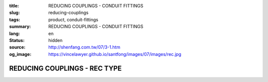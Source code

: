:title: REDUCING COUPLINGS - CONDUIT FITTINGS
:slug: reducing-couplings
:tags: product, conduit-fittings
:summary: REDUCING COUPLINGS - CONDUIT FITTINGS
:lang: en
:status: hidden
:source: http://shenfang.com.tw/07/3-1.htm
:og_image: https://vincelawyer.github.io/santfong/images/07/images/rec.jpg

REDUCING COUPLINGS - REC TYPE
+++++++++++++++++++++++++++++

.. image:: {filename}/images/07/images/rec.jpg
   :name: http://shenfang.com.tw/07/images/REC.JPG
   :alt: product
   :class: img-fluid

.. image:: {filename}/images/07/images/rec-1.gif
   :name: http://shenfang.com.tw/07/images/REC-1.gif
   :alt: product
   :class: img-fluid

.. raw:: html

  <p align="right" style="margin-top: 0; margin-bottom: 0"><font size="2">&nbsp;&nbsp;&nbsp;&nbsp;&nbsp;&nbsp;&nbsp;&nbsp;&nbsp;&nbsp;&nbsp;&nbsp;&nbsp;&nbsp;&nbsp;&nbsp;&nbsp;&nbsp;&nbsp;&nbsp;&nbsp;&nbsp;&nbsp;&nbsp;&nbsp;&nbsp;&nbsp;&nbsp;&nbsp;&nbsp;&nbsp;&nbsp;&nbsp;&nbsp;&nbsp;&nbsp;&nbsp;&nbsp;&nbsp;&nbsp;&nbsp;&nbsp;&nbsp;&nbsp;&nbsp;&nbsp;&nbsp;&nbsp;&nbsp;&nbsp;&nbsp;&nbsp;&nbsp;&nbsp;&nbsp;&nbsp;&nbsp;&nbsp;&nbsp;&nbsp;&nbsp;&nbsp;&nbsp;&nbsp;&nbsp;&nbsp;&nbsp;&nbsp;&nbsp;&nbsp;&nbsp;&nbsp;&nbsp;&nbsp;&nbsp;&nbsp;&nbsp;&nbsp;&nbsp;&nbsp;&nbsp;&nbsp;&nbsp;&nbsp;&nbsp;&nbsp;&nbsp;&nbsp;&nbsp;&nbsp;&nbsp;&nbsp;&nbsp;&nbsp;&nbsp;&nbsp;&nbsp;&nbsp;&nbsp;&nbsp;&nbsp;&nbsp;&nbsp;&nbsp;&nbsp;&nbsp;&nbsp;&nbsp;&nbsp;&nbsp;&nbsp;&nbsp;&nbsp;&nbsp;&nbsp;&nbsp;&nbsp;&nbsp;&nbsp;&nbsp;&nbsp;&nbsp;&nbsp;&nbsp;&nbsp;&nbsp;&nbsp;&nbsp;&nbsp;&nbsp;&nbsp;&nbsp;&nbsp;&nbsp;&nbsp;&nbsp;&nbsp;&nbsp;&nbsp;&nbsp;&nbsp;&nbsp;&nbsp;&nbsp;&nbsp;&nbsp;&nbsp;&nbsp;&nbsp;&nbsp;&nbsp;&nbsp;&nbsp;&nbsp;&nbsp;&nbsp;&nbsp;&nbsp;&nbsp;&nbsp;&nbsp;&nbsp;&nbsp;&nbsp;&nbsp;&nbsp;&nbsp;&nbsp;&nbsp;&nbsp;&nbsp;&nbsp;&nbsp;&nbsp;&nbsp; 
  Unit</font><font size="2" face="新細明體">:<span lang="en">±</span>3mm</font></p>
  <table border="0" cellspacing="0" style="border-collapse: collapse" bordercolor="#111111" width="100%" cellpadding="0" id="AutoNumber14">
    <tr>
      <td width="100%">
      <table border="1" cellspacing="0" style="border-collapse: collapse" bordercolor="#111111" width="100%" cellpadding="0" id="AutoNumber15" height="670">
        <tr>
          <td width="12%" rowspan="2" bgcolor="#FFCCCC" height="77">
          <p style="line-height: 150%; margin-top: 0; margin-bottom: 0" align="center">
          <font size="2">SIZE</font></p>
          <p style="line-height: 150%; margin-top: 0; margin-bottom: 0" align="center">
          <font size="2">(IN)</font></td>
          <td width="12%" bgcolor="#FFCCCC" height="31">
          <p style="margin-top: 2; margin-bottom: 0" align="center">       
  <font size="2" face="Arial Narrow">Cast Iron</font></td>
          <td width="12%" bgcolor="#FFCCCC" height="31">
          <p align="center">         
  <font size="2" face="Arial Narrow">Malleable Iron</font></td>
          <td width="12%" rowspan="2" bgcolor="#FFCCCC" height="77">
          <p align="center">         
  <font size="2" face="Arial Narrow">Standard<br>        
          Finishes</font></td>
          <td width="26%" colspan="2" bgcolor="#FFCCCC" height="31">
          <p align="center" style="margin-top: 0; margin-bottom: 0">        
  <font size="2" face="Arial Narrow">Aluminum Alloy</font></td>
          <td width="26%" colspan="2" bgcolor="#FFCCCC" height="31">
          <p align="center">         
          <font size="2" face="Arial Narrow">Dimensions</font></td>
        </tr>
        <tr>
          <td width="12%" bgcolor="#FFCCCC" height="45">
          <p align="center">         
  <font size="2" face="Arial Narrow">Cat. No.</font></td>
          <td width="12%" bgcolor="#FFCCCC" height="45">
          <p align="center">         
  <font size="2" face="Arial Narrow">Cat. No.</font></td>
          <td width="13%" bgcolor="#FFCCCC" height="45">
          <p align="center" style="margin-top: 0; margin-bottom: 0">         
  <font size="2" face="Arial Narrow">Cat. No.</font></td>
          <td width="13%" bgcolor="#FFCCCC" height="45">
          <p align="center" style="margin-top: 0; margin-bottom: 0">         
  <font size="2" face="Arial Narrow">Standard<br>        
          Materials</font></td>
          <td width="13%" align="center" bgcolor="#FFCCCC" height="45">
          <font face="Arial" size="2">A</font></td>
          <td width="13%" align="center" bgcolor="#FFCCCC" height="45">
          <font face="Arial" size="2">B</font></td>
        </tr>
        <tr>
          <td width="12%" height="18">
          <p style="margin-left: 10"><font face="Arial" size="2">3/4<span lang="EN-US">×</span>1/2</font></td>
          <td width="12%" align="center" height="18"><font face="Arial" size="2">REC21</font></td>
          <td width="12%" align="center" height="18"><font face="Arial" size="2">REC21-M</font></td>
          <td width="12%" rowspan="36" height="592">        
  <p style="margin-top: 3; margin-bottom: 0" align="center">       
  <font size="2"><br>       
  </font>       
  <font size="1" face="Arial, Helvetica, sans-serif">Zinc<br>       
  Electroplate</font></p>  
  <p style="margin-top: 3; margin-bottom: 0" align="center">       
  <font size="2"><br>       
  </font>       
  <font size="1" face="Arial, Helvetica, sans-serif">H.D.<br>       
  Galvanize<br>       
  　</font></p>  
  <p style="margin-top: 3; margin-bottom: 0" align="center">       
  <font face="Arial, Helvetica, sans-serif" size="1">Dacrotizing</font></p>  
          </td>
          <td width="12%" align="center" height="18"><font face="Arial" size="2">REC21-A</font></td>
          <td width="13%" rowspan="36" height="592">
          <p align="center">       
  <font size="1"><br>      
  </font>      
  <font size="1" face="Arial, Helvetica, sans-serif">6063S<br>      
  Sandcast</font></td>
          <td width="13%" align="center" height="18"><font face="Arial" size="2">47</font></td>
          <td width="13%" align="center" height="18"><font face="Arial" size="2">40</font></td>
        </tr>
        <tr>
          <td width="12%" bgcolor="#FFCCCC" height="18">
          <p style="margin-left: 10"><font face="Arial" size="2">1</font><font face="Arial"><span lang="EN-US"><font size="2">×</font></span><font size="2">1/2</font></font></td>
          <td width="12%" align="center" bgcolor="#FFCCCC" height="18">
          <font face="Arial" size="2">REC31</font></td>
          <td width="12%" align="center" bgcolor="#FFCCCC" height="18">
          <font face="Arial" size="2">REC31-M</font></td>
          <td width="12%" align="center" bgcolor="#FFCCCC" height="18">
          <font face="Arial" size="2">REC31-A</font></td>
          <td width="13%" align="center" bgcolor="#FFCCCC" height="18">
          <font face="Arial" size="2">52</font></td>
          <td width="13%" align="center" bgcolor="#FFCCCC" height="18">
          <font face="Arial" size="2">53</font></td>
        </tr>
        <tr>
          <td width="12%" height="18">
          <p style="margin-left: 10"><font face="Arial" size="2">1<span lang="EN-US">×</span>3/4</font></td>
          <td width="12%" align="center" height="18"><font face="Arial" size="2">REC32</font></td>
          <td width="12%" align="center" height="18"><font face="Arial" size="2">REC32-M</font></td>
          <td width="12%" align="center" height="18"><font face="Arial" size="2">REC32-A</font></td>
          <td width="13%" align="center" height="18"><font face="Arial" size="2">52</font></td>
          <td width="13%" align="center" height="18"><font face="Arial" size="2">53</font></td>
        </tr>
        <tr>
          <td width="12%" bgcolor="#FFCCCC" height="18">
          <p style="margin-left: 10"><font face="Arial" size="2">1-1/4</font><font face="Arial"><span lang="EN-US"><font size="2">×</font></span><font size="2">1/2</font></font></td>
          <td width="12%" align="center" bgcolor="#FFCCCC" height="18">
          <font face="Arial" size="2">REC41</font></td>
          <td width="12%" align="center" bgcolor="#FFCCCC" height="18">
          <font face="Arial" size="2">REC41-M</font></td>
          <td width="12%" align="center" bgcolor="#FFCCCC" height="18">
          <font face="Arial" size="2">REC41-A</font></td>
          <td width="13%" align="center" bgcolor="#FFCCCC" height="18">
          <font face="Arial" size="2">53</font></td>
          <td width="13%" align="center" bgcolor="#FFCCCC" height="18">
          <font face="Arial" size="2">58</font></td>
        </tr>
        <tr>
          <td width="12%" height="18">
          <p style="margin-left: 10"><font face="Arial" size="2">1-1/4</font><font face="Arial"><span lang="EN-US"><font size="2">×</font></span><font size="2">3/4</font></font></td>
          <td width="12%" align="center" height="18"><font face="Arial" size="2">REC42</font></td>
          <td width="12%" align="center" height="18"><font face="Arial" size="2">REC42-M</font></td>
          <td width="12%" align="center" height="18"><font face="Arial" size="2">REC42-A</font></td>
          <td width="13%" align="center" height="18"><font face="Arial" size="2">53</font></td>
          <td width="13%" align="center" height="18"><font face="Arial" size="2">58</font></td>
        </tr>
        <tr>
          <td width="12%" bgcolor="#FFCCCC" height="18">
          <p style="margin-left: 10"><font face="Arial" size="2">1-1/4</font><font face="Arial"><span lang="EN-US"><font size="2">×</font></span><font size="2">1</font></font></td>
          <td width="12%" align="center" bgcolor="#FFCCCC" height="18">
          <font face="Arial" size="2">REC43</font></td>
          <td width="12%" align="center" bgcolor="#FFCCCC" height="18">
          <font face="Arial" size="2">REC43-M</font></td>
          <td width="12%" align="center" bgcolor="#FFCCCC" height="18">
          <font face="Arial" size="2">REC43-A</font></td>
          <td width="13%" align="center" bgcolor="#FFCCCC" height="18">
          <font face="Arial" size="2">53</font></td>
          <td width="13%" align="center" bgcolor="#FFCCCC" height="18">
          <font face="Arial" size="2">58</font></td>
        </tr>
        <tr>
          <td width="12%" height="18">
          <p style="margin-left: 10"><font face="Arial" size="2">1-1/2</font><font face="Arial"><span lang="EN-US"><font size="2">×</font></span><font size="2">1/2</font></font></td>
          <td width="12%" align="center" height="18"><font face="Arial" size="2">REC51</font></td>
          <td width="12%" align="center" height="18"><font face="Arial" size="2">REC51-M</font></td>
          <td width="12%" align="center" height="18"><font face="Arial" size="2">REC51-A</font></td>
          <td width="13%" align="center" height="18"><font face="Arial" size="2">59</font></td>
          <td width="13%" align="center" height="18"><font face="Arial" size="2">70</font></td>
        </tr>
        <tr>
          <td width="12%" bgcolor="#FFCCCC" height="18">
          <p style="margin-left: 10"><font face="Arial" size="2">1-1/2</font><font face="Arial"><span lang="EN-US"><font size="2">×</font></span><font size="2">3/4</font></font></td>
          <td width="12%" align="center" bgcolor="#FFCCCC" height="18">
          <font face="Arial" size="2">REC52</font></td>
          <td width="12%" align="center" bgcolor="#FFCCCC" height="18">
          <font face="Arial" size="2">REC52-M</font></td>
          <td width="12%" align="center" bgcolor="#FFCCCC" height="18">
          <font face="Arial" size="2">REC52-A</font></td>
          <td width="13%" align="center" bgcolor="#FFCCCC" height="18">
          <font face="Arial" size="2">59</font></td>
          <td width="13%" align="center" bgcolor="#FFCCCC" height="18">
          <font face="Arial" size="2">70</font></td>
        </tr>
        <tr>
          <td width="12%" height="18">
          <p style="margin-left: 10"><font face="Arial" size="2">1-1/2</font><font face="Arial"><span lang="EN-US"><font size="2">×</font></span><font size="2">1</font></font></td>
          <td width="12%" align="center" height="18"><font face="Arial" size="2">REC53</font></td>
          <td width="12%" align="center" height="18"><font face="Arial" size="2">REC53-M</font></td>
          <td width="12%" align="center" height="18"><font face="Arial" size="2">REC53-A</font></td>
          <td width="13%" align="center" height="18"><font face="Arial" size="2">59</font></td>
          <td width="13%" align="center" height="18"><font face="Arial" size="2">70</font></td>
        </tr>
        <tr>
          <td width="12%" bgcolor="#FFCCCC" height="18">
          <p style="margin-left: 10"><font face="Arial" size="2">1-1/2</font><font face="Arial"><span lang="EN-US"><font size="2">×</font></span><font size="2">1-1/4</font></font></td>
          <td width="12%" align="center" bgcolor="#FFCCCC" height="18">
          <font face="Arial" size="2">REC54</font></td>
          <td width="12%" align="center" bgcolor="#FFCCCC" height="18">
          <font face="Arial" size="2">REC54-M</font></td>
          <td width="12%" align="center" bgcolor="#FFCCCC" height="18">
          <font face="Arial" size="2">REC54-A</font></td>
          <td width="13%" align="center" bgcolor="#FFCCCC" height="18">
          <font face="Arial" size="2">59</font></td>
          <td width="13%" align="center" bgcolor="#FFCCCC" height="18">
          <font face="Arial" size="2">70</font></td>
        </tr>
        <tr>
          <td width="12%" height="18">
          <p style="margin-left: 10"><font face="Arial" size="2">2</font><font face="Arial"><span lang="EN-US"><font size="2">×</font></span><font size="2">1/2</font></font></td>
          <td width="12%" align="center" height="18"><font face="Arial" size="2">REC61</font></td>
          <td width="12%" align="center" height="18"><font face="Arial" size="2">REC61-M</font></td>
          <td width="12%" align="center" height="18"><font face="Arial" size="2">REC61-A</font></td>
          <td width="13%" align="center" height="18"><font face="Arial" size="2">64</font></td>
          <td width="13%" align="center" height="18"><font face="Arial" size="2">76</font></td>
        </tr>
        <tr>
          <td width="12%" bgcolor="#FFCCCC" height="18">
          <p style="margin-left: 10"><font face="Arial" size="2">2</font><font face="Arial"><span lang="EN-US"><font size="2">×</font></span><font size="2">3/4</font></font></td>
          <td width="12%" align="center" bgcolor="#FFCCCC" height="18">
          <font face="Arial" size="2">REC62</font></td>
          <td width="12%" align="center" bgcolor="#FFCCCC" height="18">
          <font face="Arial" size="2">REC62-M</font></td>
          <td width="12%" align="center" bgcolor="#FFCCCC" height="18">
          <font face="Arial" size="2">REC62-A</font></td>
          <td width="13%" align="center" bgcolor="#FFCCCC" height="18">
          <font face="Arial" size="2">64</font></td>
          <td width="13%" align="center" bgcolor="#FFCCCC" height="18">
          <font face="Arial" size="2">76</font></td>
        </tr>
        <tr>
          <td width="12%" height="18">
          <p style="margin-left: 10"><font face="Arial" size="2">2</font><font face="Arial"><span lang="EN-US"><font size="2">×</font></span><font size="2">1</font></font></td>
          <td width="12%" align="center" height="18"><font face="Arial" size="2">REC63</font></td>
          <td width="12%" align="center" height="18"><font face="Arial" size="2">REC63-M</font></td>
          <td width="12%" align="center" height="18"><font face="Arial" size="2">REC63-A</font></td>
          <td width="13%" align="center" height="18"><font face="Arial" size="2">67</font></td>
          <td width="13%" align="center" height="18"><font face="Arial" size="2">76</font></td>
        </tr>
        <tr>
          <td width="12%" bgcolor="#FFCCCC" height="18">
          <p style="margin-left: 10"><font face="Arial" size="2">2</font><font face="Arial"><span lang="EN-US"><font size="2">×</font></span><font size="2">1-1/4</font></font></td>
          <td width="12%" align="center" bgcolor="#FFCCCC" height="18">
          <font face="Arial" size="2">REC64</font></td>
          <td width="12%" align="center" bgcolor="#FFCCCC" height="18">
          <font face="Arial" size="2">REC64-M</font></td>
          <td width="12%" align="center" bgcolor="#FFCCCC" height="18">
          <font face="Arial" size="2">REC64-A</font></td>
          <td width="13%" align="center" bgcolor="#FFCCCC" height="18">
          <font face="Arial" size="2">67</font></td>
          <td width="13%" align="center" bgcolor="#FFCCCC" height="18">
          <font face="Arial" size="2">76</font></td>
        </tr>
        <tr>
          <td width="12%" height="18">
          <p style="margin-left: 10"><font face="Arial" size="2">2</font><font face="Arial"><span lang="EN-US"><font size="2">×</font></span><font size="2">1-1/2</font></font></td>
          <td width="12%" align="center" height="18"><font face="Arial" size="2">REC65</font></td>
          <td width="12%" align="center" height="18"><font face="Arial" size="2">REC65-M</font></td>
          <td width="12%" align="center" height="18"><font face="Arial" size="2">REC65-A</font></td>
          <td width="13%" align="center" height="18"><font face="Arial" size="2">69</font></td>
          <td width="13%" align="center" height="18"><font face="Arial" size="2">76</font></td>
        </tr>
        <tr>
          <td width="12%" bgcolor="#FFCCCC" height="18">
          <p style="margin-left: 10"><font face="Arial" size="2">2-1/2</font><font face="Arial"><span lang="EN-US"><font size="2">×</font></span><font size="2">1/2</font></font></td>
          <td width="12%" align="center" bgcolor="#FFCCCC" height="18">
          <font face="Arial" size="2">REC71</font></td>
          <td width="12%" align="center" bgcolor="#FFCCCC" height="18">
          <font face="Arial" size="2">REC71-M</font></td>
          <td width="12%" align="center" bgcolor="#FFCCCC" height="18">
          <font face="Arial" size="2">REC71-A</font></td>
          <td width="13%" align="center" bgcolor="#FFCCCC" height="18">
          <font face="Arial" size="2">75</font></td>
          <td width="13%" align="center" bgcolor="#FFCCCC" height="18">
          <font face="Arial" size="2">95</font></td>
        </tr>
        <tr>
          <td width="12%" height="18">
          <p style="margin-left: 10"><font face="Arial" size="2">2-1/2</font><font face="Arial"><span lang="EN-US"><font size="2">×</font></span><font size="2">3/4</font></font></td>
          <td width="12%" align="center" height="18"><font face="Arial" size="2">REC72</font></td>
          <td width="12%" align="center" height="18"><font face="Arial" size="2">REC72-M</font></td>
          <td width="12%" align="center" height="18"><font face="Arial" size="2">REC72-A</font></td>
          <td width="13%" align="center" height="18"><font face="Arial" size="2">75</font></td>
          <td width="13%" align="center" height="18"><font face="Arial" size="2">95</font></td>
        </tr>
        <tr>
          <td width="12%" bgcolor="#FFCCCC" height="18">
          <p style="margin-left: 10"><font face="Arial" size="2">2-1/2</font><font face="Arial"><span lang="EN-US"><font size="2">×</font></span><font size="2">1</font></font></td>
          <td width="12%" align="center" bgcolor="#FFCCCC" height="18">
          <font face="Arial" size="2">REC73</font></td>
          <td width="12%" align="center" bgcolor="#FFCCCC" height="18">
          <font face="Arial" size="2">REC73-M</font></td>
          <td width="12%" align="center" bgcolor="#FFCCCC" height="18">
          <font face="Arial" size="2">REC73-A</font></td>
          <td width="13%" align="center" bgcolor="#FFCCCC" height="18">
          <font face="Arial" size="2">78</font></td>
          <td width="13%" align="center" bgcolor="#FFCCCC" height="18">
          <font face="Arial" size="2">95</font></td>
        </tr>
        <tr>
          <td width="12%" height="18">
          <p style="margin-left: 10"><font face="Arial" size="2">2-1/2</font><font face="Arial"><span lang="EN-US"><font size="2">×</font></span><font size="2">1-1/4</font></font></td>
          <td width="12%" align="center" height="18"><font face="Arial" size="2">REC74</font></td>
          <td width="12%" align="center" height="18"><font face="Arial" size="2">REC74-M</font></td>
          <td width="12%" align="center" height="18"><font face="Arial" size="2">REC74-A</font></td>
          <td width="13%" align="center" height="18"><font face="Arial" size="2">78</font></td>
          <td width="13%" align="center" height="18"><font face="Arial" size="2">95</font></td>
        </tr>
        <tr>
          <td width="12%" bgcolor="#FFCCCC" height="18">
          <p style="margin-left: 10"><font face="Arial" size="2">2-1/2</font><font face="Arial"><span lang="EN-US"><font size="2">×</font></span><font size="2">1-1/2</font></font></td>
          <td width="12%" align="center" bgcolor="#FFCCCC" height="18">
          <font face="Arial" size="2">REC75</font></td>
          <td width="12%" align="center" bgcolor="#FFCCCC" height="18">
          <font face="Arial" size="2">REC75-M</font></td>
          <td width="12%" align="center" bgcolor="#FFCCCC" height="18">
          <font face="Arial" size="2">REC75-A</font></td>
          <td width="13%" align="center" bgcolor="#FFCCCC" height="18">
          <font face="Arial" size="2">80</font></td>
          <td width="13%" align="center" bgcolor="#FFCCCC" height="18">
          <font face="Arial" size="2">95</font></td>
        </tr>
        <tr>
          <td width="12%" height="18">
          <p style="margin-left: 10"><font face="Arial" size="2">2-1/2</font><font face="Arial"><span lang="EN-US"><font size="2">×</font></span><font size="2">2</font></font></td>
          <td width="12%" align="center" height="18"><font face="Arial" size="2">REC76</font></td>
          <td width="12%" align="center" height="18"><font face="Arial" size="2">REC76-M</font></td>
          <td width="12%" align="center" height="18"><font face="Arial" size="2">REC76-A</font></td>
          <td width="13%" align="center" height="18"><font face="Arial" size="2">80</font></td>
          <td width="13%" align="center" height="18"><font face="Arial" size="2">96</font></td>
        </tr>
        <tr>
          <td width="12%" bgcolor="#FFCCCC" height="18">
          <p style="margin-left: 10"><font size="2" face="Arial">3<span lang="EN-US">×</span>1/2</font></td>
          <td width="12%" align="center" bgcolor="#FFCCCC" height="18">
          <font face="Arial" size="2">REC81</font></td>
          <td width="12%" align="center" bgcolor="#FFCCCC" height="18">
          <font face="Arial" size="2">REC81-M</font></td>
          <td width="12%" align="center" bgcolor="#FFCCCC" height="18">
          <font face="Arial" size="2">REC81-A</font></td>
          <td width="13%" align="center" bgcolor="#FFCCCC" height="18">
          <font face="Arial" size="2">80</font></td>
          <td width="13%" align="center" bgcolor="#FFCCCC" height="18">
          <font face="Arial" size="2">115</font></td>
        </tr>
        <tr>
          <td width="12%" height="18">
          <p style="margin-left: 10"><font size="2" face="Arial">3<span lang="EN-US">×</span>3/4</font></td>
          <td width="12%" align="center" height="18"><font face="Arial" size="2">REC82</font></td>
          <td width="12%" align="center" height="18"><font face="Arial" size="2">REC82-M</font></td>
          <td width="12%" align="center" height="18"><font face="Arial" size="2">REC82-A</font></td>
          <td width="13%" align="center" height="18"><font face="Arial" size="2">80</font></td>
          <td width="13%" align="center" height="18"><font face="Arial" size="2">115</font></td>
        </tr>
        <tr>
          <td width="12%" bgcolor="#FFCCCC" height="18">
          <p style="margin-left: 10"><font size="2" face="Arial">3<span lang="EN-US">×</span>1</font></td>
          <td width="12%" align="center" bgcolor="#FFCCCC" height="18">
          <font face="Arial" size="2">REC83</font></td>
          <td width="12%" align="center" bgcolor="#FFCCCC" height="18">
          <font face="Arial" size="2">REC83-M</font></td>
          <td width="12%" align="center" bgcolor="#FFCCCC" height="18">
          <font face="Arial" size="2">REC83-A</font></td>
          <td width="13%" align="center" bgcolor="#FFCCCC" height="18">
          <font face="Arial" size="2">80</font></td>
          <td width="13%" align="center" bgcolor="#FFCCCC" height="18">
          <font face="Arial" size="2">115</font></td>
        </tr>
        <tr>
          <td width="12%" height="18">
          <p style="margin-left: 10"><font size="2" face="Arial">3<span lang="EN-US">×</span>1-1/4</font></td>
          <td width="12%" align="center" height="18"><font face="Arial" size="2">REC84</font></td>
          <td width="12%" align="center" height="18"><font face="Arial" size="2">REC84-M</font></td>
          <td width="12%" align="center" height="18"><font face="Arial" size="2">REC84-A</font></td>
          <td width="13%" align="center" height="18"><font face="Arial" size="2">80</font></td>
          <td width="13%" align="center" height="18"><font face="Arial" size="2">115</font></td>
        </tr>
        <tr>
          <td width="12%" bgcolor="#FFCCCC" height="18">
          <p style="margin-left: 10"><font size="2" face="Arial">3<span lang="EN-US">×</span>1-1/2</font></td>
          <td width="12%" align="center" bgcolor="#FFCCCC" height="18">
          <font face="Arial" size="2">REC85</font></td>
          <td width="12%" align="center" bgcolor="#FFCCCC" height="18">
          <font face="Arial" size="2">REC85-M</font></td>
          <td width="12%" align="center" bgcolor="#FFCCCC" height="18">
          <font face="Arial" size="2">REC85-A</font></td>
          <td width="13%" align="center" bgcolor="#FFCCCC" height="18">
          <font face="Arial" size="2">80</font></td>
          <td width="13%" align="center" bgcolor="#FFCCCC" height="18">
          <font face="Arial" size="2">115</font></td>
        </tr>
        <tr>
          <td width="12%" height="18">
          <p style="margin-left: 10"><font size="2" face="Arial">3<span lang="EN-US">×</span>2</font></td>
          <td width="12%" align="center" height="18"><font face="Arial" size="2">REC86</font></td>
          <td width="12%" align="center" height="18"><font face="Arial" size="2">REC86-M</font></td>
          <td width="12%" align="center" height="18"><font face="Arial" size="2">REC86-A</font></td>
          <td width="13%" align="center" height="18"><font face="Arial" size="2">85</font></td>
          <td width="13%" align="center" height="18"><font face="Arial" size="2">115</font></td>
        </tr>
        <tr>
          <td width="12%" bgcolor="#FFCCCC" height="18">
          <p style="margin-left: 10"><font size="2" face="Arial">3<span lang="EN-US">×</span>2-1/2</font></td>
          <td width="12%" align="center" bgcolor="#FFCCCC" height="18">
          <font face="Arial" size="2">REC87</font></td>
          <td width="12%" align="center" bgcolor="#FFCCCC" height="18">
          <font face="Arial" size="2">REC87-M</font></td>
          <td width="12%" align="center" bgcolor="#FFCCCC" height="18">
          <font face="Arial" size="2">REC87-A</font></td>
          <td width="13%" align="center" bgcolor="#FFCCCC" height="18">
          <font face="Arial" size="2">85</font></td>
          <td width="13%" align="center" bgcolor="#FFCCCC" height="18">
          <font face="Arial" size="2">115</font></td>
        </tr>
        <tr>
          <td width="12%" height="18">
          <p style="margin-left: 10"><font size="2" face="Arial">4<span lang="EN-US">×</span>1/2</font></td>
          <td width="12%" align="center" height="18"><font face="Arial" size="2">REC91</font></td>
          <td width="12%" align="center" height="18"><font face="Arial" size="2">REC91-M</font></td>
          <td width="12%" align="center" height="18"><font face="Arial" size="2">REC91-A</font></td>
          <td width="13%" align="center" height="18"><font face="Arial" size="2">85</font></td>
          <td width="13%" align="center" height="18"><font face="Arial" size="2">140</font></td>
        </tr>
        <tr>
          <td width="12%" bgcolor="#FFCCCC" height="18">
          <p style="margin-left: 10"><font size="2" face="Arial">4<span lang="EN-US">×</span>3/4</font></td>
          <td width="12%" align="center" bgcolor="#FFCCCC" height="18">
          <font face="Arial" size="2">REC92</font></td>
          <td width="12%" align="center" bgcolor="#FFCCCC" height="18">
          <font face="Arial" size="2">REC92-M</font></td>
          <td width="12%" align="center" bgcolor="#FFCCCC" height="18">
          <font face="Arial" size="2">REC92-A</font></td>
          <td width="13%" align="center" bgcolor="#FFCCCC" height="18">
          <font face="Arial" size="2">85</font></td>
          <td width="13%" align="center" bgcolor="#FFCCCC" height="18">
          <font face="Arial" size="2">140</font></td>
        </tr>
        <tr>
          <td width="12%" height="18">
          <p style="margin-left: 10"><font size="2" face="Arial">4<span lang="EN-US">×</span>1</font></td>
          <td width="12%" align="center" height="18"><font face="Arial" size="2">REC93</font></td>
          <td width="12%" align="center" height="18"><font face="Arial" size="2">REC93-M</font></td>
          <td width="12%" align="center" height="18"><font face="Arial" size="2">REC93-A</font></td>
          <td width="13%" align="center" height="18"><font face="Arial" size="2">85</font></td>
          <td width="13%" align="center" height="18"><font face="Arial" size="2">140</font></td>
        </tr>
        <tr>
          <td width="12%" bgcolor="#FFCCCC" height="19">
          <p style="margin-left: 10"><font size="2" face="Arial">4<span lang="EN-US">×</span>1-1/4</font></td>
          <td width="12%" align="center" bgcolor="#FFCCCC" height="19">
          <font face="Arial" size="2">REC94</font></td>
          <td width="12%" align="center" bgcolor="#FFCCCC" height="19">
          <font face="Arial" size="2">REC94-M</font></td>
          <td width="12%" align="center" bgcolor="#FFCCCC" height="19">
          <font face="Arial" size="2">REC94-A</font></td>
          <td width="13%" align="center" bgcolor="#FFCCCC" height="19">
          <font face="Arial" size="2">85</font></td>
          <td width="13%" align="center" bgcolor="#FFCCCC" height="19">
          <font face="Arial" size="2">140</font></td>
        </tr>
        <tr>
          <td width="12%" height="19">
          <p style="margin-left: 10"><font size="2" face="Arial">4<span lang="EN-US">×</span>1-1/2</font></td>
          <td width="12%" align="center" height="19"><font face="Arial" size="2">REC95</font></td>
          <td width="12%" align="center" height="19"><font face="Arial" size="2">REC95-M</font></td>
          <td width="12%" align="center" height="19"><font face="Arial" size="2">REC95-A</font></td>
          <td width="13%" align="center" height="19"><font face="Arial" size="2">89</font></td>
          <td width="13%" align="center" height="19"><font face="Arial" size="2">140</font></td>
        </tr>
        <tr>
          <td width="12%" bgcolor="#FFCCCC" height="19">
          <p style="margin-left: 10"><font size="2" face="Arial">4<span lang="EN-US">×</span>2</font></td>
          <td width="12%" align="center" bgcolor="#FFCCCC" height="19">
          <font face="Arial" size="2">REC96</font></td>
          <td width="12%" align="center" bgcolor="#FFCCCC" height="19">
          <font face="Arial" size="2">REC96-M</font></td>
          <td width="12%" align="center" bgcolor="#FFCCCC" height="19">
          <font face="Arial" size="2">REC96-A</font></td>
          <td width="13%" align="center" bgcolor="#FFCCCC" height="19">
          <font face="Arial" size="2">89</font></td>
          <td width="13%" align="center" bgcolor="#FFCCCC" height="19">
          <font face="Arial" size="2">140</font></td>
        </tr>
        <tr>
          <td width="12%" height="19">
          <p style="margin-left: 10"><font size="2" face="Arial">4<span lang="EN-US">×</span>2-1/2</font></td>
          <td width="12%" align="center" height="19"><font face="Arial" size="2">REC97</font></td>
          <td width="12%" align="center" height="19"><font face="Arial" size="2">REC97-M</font></td>
          <td width="12%" align="center" height="19"><font face="Arial" size="2">REC97-A</font></td>
          <td width="13%" align="center" height="19"><font face="Arial" size="2">89</font></td>
          <td width="13%" align="center" height="19"><font face="Arial" size="2">140</font></td>
        </tr>
        <tr>
          <td width="12%" bgcolor="#FFCCCC" height="19">
          <p style="margin-left: 10"><font size="2" face="Arial">4<span lang="EN-US">×</span>3</font></td>
          <td width="12%" align="center" bgcolor="#FFCCCC" height="19">
          <font face="Arial" size="2">REC98</font></td>
          <td width="12%" align="center" bgcolor="#FFCCCC" height="19">
          <font face="Arial" size="2">REC98-M</font></td>
          <td width="12%" align="center" bgcolor="#FFCCCC" height="19">
          <font face="Arial" size="2">REC98-A</font></td>
          <td width="13%" align="center" bgcolor="#FFCCCC" height="19">
          <font face="Arial" size="2">90</font></td>
          <td width="13%" align="center" bgcolor="#FFCCCC" height="19">
          <font face="Arial" size="2">140</font></td>
        </tr>
      </table>
      </td>
    </tr>
  </table>

